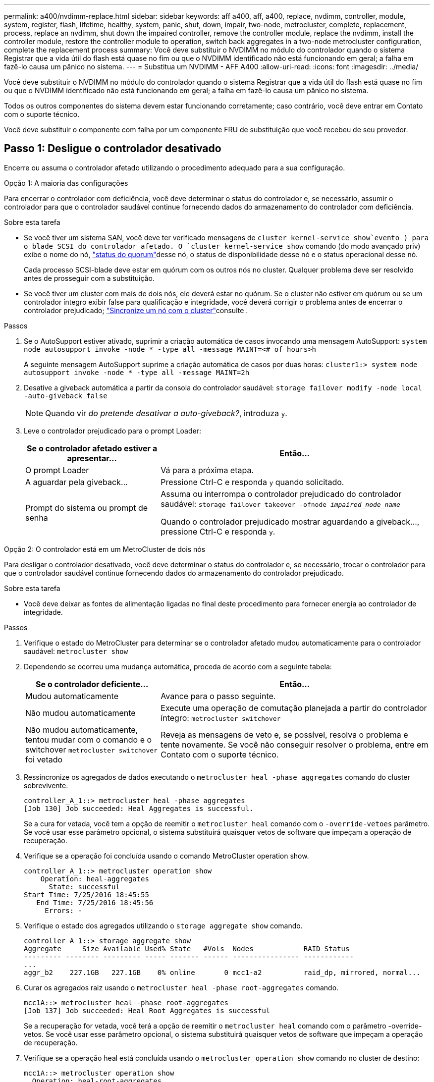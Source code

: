 ---
permalink: a400/nvdimm-replace.html 
sidebar: sidebar 
keywords: aff a400, aff, a400, replace, nvdimm, controller, module, system, register, flash, lifetime, healthy, system, panic, shut, down, impair, two-node, metrocluster, complete, replacement, process, replace an nvdimm, shut down the impaired controller, remove the controller module, replace the nvdimm, install the controller module, restore the controller module to operation, switch back aggregates in a two-node metrocluster configuration, complete the replacement process 
summary: Você deve substituir o NVDIMM no módulo do controlador quando o sistema Registrar que a vida útil do flash está quase no fim ou que o NVDIMM identificado não está funcionando em geral; a falha em fazê-lo causa um pânico no sistema. 
---
= Substitua um NVDIMM - AFF A400
:allow-uri-read: 
:icons: font
:imagesdir: ../media/


[role="lead"]
Você deve substituir o NVDIMM no módulo do controlador quando o sistema Registrar que a vida útil do flash está quase no fim ou que o NVDIMM identificado não está funcionando em geral; a falha em fazê-lo causa um pânico no sistema.

Todos os outros componentes do sistema devem estar funcionando corretamente; caso contrário, você deve entrar em Contato com o suporte técnico.

Você deve substituir o componente com falha por um componente FRU de substituição que você recebeu de seu provedor.



== Passo 1: Desligue o controlador desativado

Encerre ou assuma o controlador afetado utilizando o procedimento adequado para a sua configuração.

[role="tabbed-block"]
====
.Opção 1: A maioria das configurações
--
Para encerrar o controlador com deficiência, você deve determinar o status do controlador e, se necessário, assumir o controlador para que o controlador saudável continue fornecendo dados do armazenamento do controlador com deficiência.

.Sobre esta tarefa
* Se você tiver um sistema SAN, você deve ter verificado mensagens de  `cluster kernel-service show`evento ) para o blade SCSI do controlador afetado. O `cluster kernel-service show` comando (do modo avançado priv) exibe o nome do nó, link:https://docs.netapp.com/us-en/ontap/system-admin/display-nodes-cluster-task.html["status do quorum"]desse nó, o status de disponibilidade desse nó e o status operacional desse nó.
+
Cada processo SCSI-blade deve estar em quórum com os outros nós no cluster. Qualquer problema deve ser resolvido antes de prosseguir com a substituição.

* Se você tiver um cluster com mais de dois nós, ele deverá estar no quórum. Se o cluster não estiver em quórum ou se um controlador íntegro exibir false para qualificação e integridade, você deverá corrigir o problema antes de encerrar o controlador prejudicado; link:https://docs.netapp.com/us-en/ontap/system-admin/synchronize-node-cluster-task.html?q=Quorum["Sincronize um nó com o cluster"^]consulte .


.Passos
. Se o AutoSupport estiver ativado, suprimir a criação automática de casos invocando uma mensagem AutoSupport: `system node autosupport invoke -node * -type all -message MAINT=<# of hours>h`
+
A seguinte mensagem AutoSupport suprime a criação automática de casos por duas horas: `cluster1:> system node autosupport invoke -node * -type all -message MAINT=2h`

. Desative a giveback automática a partir da consola do controlador saudável: `storage failover modify -node local -auto-giveback false`
+

NOTE: Quando vir _do pretende desativar a auto-giveback?_, introduza `y`.

. Leve o controlador prejudicado para o prompt Loader:
+
[cols="1,2"]
|===
| Se o controlador afetado estiver a apresentar... | Então... 


 a| 
O prompt Loader
 a| 
Vá para a próxima etapa.



 a| 
A aguardar pela giveback...
 a| 
Pressione Ctrl-C e responda `y` quando solicitado.



 a| 
Prompt do sistema ou prompt de senha
 a| 
Assuma ou interrompa o controlador prejudicado do controlador saudável: `storage failover takeover -ofnode _impaired_node_name_`

Quando o controlador prejudicado mostrar aguardando a giveback..., pressione Ctrl-C e responda `y`.

|===


--
.Opção 2: O controlador está em um MetroCluster de dois nós
--
Para desligar o controlador desativado, você deve determinar o status do controlador e, se necessário, trocar o controlador para que o controlador saudável continue fornecendo dados do armazenamento do controlador prejudicado.

.Sobre esta tarefa
* Você deve deixar as fontes de alimentação ligadas no final deste procedimento para fornecer energia ao controlador de integridade.


.Passos
. Verifique o estado do MetroCluster para determinar se o controlador afetado mudou automaticamente para o controlador saudável: `metrocluster show`
. Dependendo se ocorreu uma mudança automática, proceda de acordo com a seguinte tabela:
+
[cols="1,2"]
|===
| Se o controlador deficiente... | Então... 


 a| 
Mudou automaticamente
 a| 
Avance para o passo seguinte.



 a| 
Não mudou automaticamente
 a| 
Execute uma operação de comutação planejada a partir do controlador íntegro: `metrocluster switchover`



 a| 
Não mudou automaticamente, tentou mudar com o comando e o switchover `metrocluster switchover` foi vetado
 a| 
Reveja as mensagens de veto e, se possível, resolva o problema e tente novamente. Se você não conseguir resolver o problema, entre em Contato com o suporte técnico.

|===
. Ressincronize os agregados de dados executando o `metrocluster heal -phase aggregates` comando do cluster sobrevivente.
+
[listing]
----
controller_A_1::> metrocluster heal -phase aggregates
[Job 130] Job succeeded: Heal Aggregates is successful.
----
+
Se a cura for vetada, você tem a opção de reemitir o `metrocluster heal` comando com o `-override-vetoes` parâmetro. Se você usar esse parâmetro opcional, o sistema substituirá quaisquer vetos de software que impeçam a operação de recuperação.

. Verifique se a operação foi concluída usando o comando MetroCluster operation show.
+
[listing]
----
controller_A_1::> metrocluster operation show
    Operation: heal-aggregates
      State: successful
Start Time: 7/25/2016 18:45:55
   End Time: 7/25/2016 18:45:56
     Errors: -
----
. Verifique o estado dos agregados utilizando o `storage aggregate show` comando.
+
[listing]
----
controller_A_1::> storage aggregate show
Aggregate     Size Available Used% State   #Vols  Nodes            RAID Status
--------- -------- --------- ----- ------- ------ ---------------- ------------
...
aggr_b2    227.1GB   227.1GB    0% online       0 mcc1-a2          raid_dp, mirrored, normal...
----
. Curar os agregados raiz usando o `metrocluster heal -phase root-aggregates` comando.
+
[listing]
----
mcc1A::> metrocluster heal -phase root-aggregates
[Job 137] Job succeeded: Heal Root Aggregates is successful
----
+
Se a recuperação for vetada, você terá a opção de reemitir o `metrocluster heal` comando com o parâmetro -override-vetos. Se você usar esse parâmetro opcional, o sistema substituirá quaisquer vetos de software que impeçam a operação de recuperação.

. Verifique se a operação heal está concluída usando o `metrocluster operation show` comando no cluster de destino:
+
[listing]
----

mcc1A::> metrocluster operation show
  Operation: heal-root-aggregates
      State: successful
 Start Time: 7/29/2016 20:54:41
   End Time: 7/29/2016 20:54:42
     Errors: -
----
. No módulo do controlador desativado, desligue as fontes de alimentação.


--
====


== Passo 2: Remova o módulo do controlador

Para aceder aos componentes no interior do módulo do controlador, tem de remover o módulo do controlador do chassis.

Você pode usar as seguintes animações, ilustração ou as etapas escritas para remover o módulo do controlador do chassi.

.Animação - retire o módulo do controlador
video::ca74d345-e213-4390-a599-aae10019ec82[panopto]
image::../media/drw_A400_Remove_controller.png[Soltar o módulo do controlador]

[cols="10a,90a"]
|===


 a| 
image:../media/icon_round_1.png["Legenda número 1"]
 a| 
Trincos de bloqueio



 a| 
image:../media/icon_round_2.png["Legenda número 2"]
 a| 
O controlador se move ligeiramente para fora do chassi

|===
. Se você ainda não está aterrado, aterre-se adequadamente.
. Solte os fixadores do cabo de alimentação e, em seguida, desconete os cabos das fontes de alimentação.
. Solte o gancho e a alça de loop que prendem os cabos ao dispositivo de gerenciamento de cabos e, em seguida, desconete os cabos do sistema e os SFPs (se necessário) do módulo do controlador, mantendo o controle de onde os cabos estavam conetados.
+
Deixe os cabos no dispositivo de gerenciamento de cabos para que, ao reinstalar o dispositivo de gerenciamento de cabos, os cabos sejam organizados.

. Retire o dispositivo de gestão de cabos do módulo do controlador e coloque-o de lado.
. Prima ambos os trincos de bloqueio para baixo e, em seguida, rode ambos os trincos para baixo ao mesmo tempo.
+
O módulo do controlador desloca-se ligeiramente para fora do chassis.

. Faça deslizar o módulo do controlador para fora do chassis.
+
Certifique-se de que suporta a parte inferior do módulo do controlador enquanto o desliza para fora do chassis.

. Coloque o módulo do controlador numa superfície estável e plana.




== Passo 3: Substitua o NVDIMM

Para substituir o NVDIMM, você deve localizá-lo no módulo do controlador usando o mapa da FRU na parte superior do duto de ar ou o mapa da FRU na parte superior do riser do slot 1.

* O LED NVDIMM fica intermitente durante a remoção de conteúdo quando o sistema é interrompido. Depois que o destage estiver completo, o LED desliga-se.
* Embora o conteúdo do NVDIMM seja criptografado, é uma prática recomendada apagar o conteúdo do NVDIMM antes de substituí-lo. Para obter mais informações, consulte o https://mysupport.netapp.com/info/web/ECMP1132988.html["Declaração de volatilidade"] no site de suporte da NetApp.
+

NOTE: Você deve fazer login no site de suporte da NetApp para exibir a _Declaração de volatilidade_ para o seu sistema.



Você pode usar a animação, ilustração ou as etapas escritas a seguir para substituir o NVDIMM.


NOTE: A animação mostra slots vazios para soquetes sem DIMMs. Esses soquetes vazios são preenchidos com espaços em branco.

.Animação - substitua o NVDIMM
video::2d407c98-e925-4099-a222-afcf01683d4d[panopto]
image::../media/drw_A400_Replace-NVDIMM-DIMM.png[Mover os DIMMs]

[cols="10,90"]
|===


 a| 
image:../media/icon_round_1.png["Legenda número 1"]
 a| 
Patilhas de bloqueio do DIMM



 a| 
image:../media/icon_round_2.png["Legenda número 2"]
 a| 
DIMM



 a| 
image:../media/icon_round_3.png["Legenda número 3"]
 a| 
Soquete DIMM

|===
. Abra a conduta de ar e, em seguida, localize o NVDIMM no slot 11 do módulo do controlador.
+

NOTE: O NVDIMM tem uma aparência significativamente diferente dos DIMMs do sistema.

. Ejete o NVDIMM de seu slot, afastando lentamente as duas abas do ejetor NVDIMM em ambos os lados do NVDIMM e, em seguida, deslize o NVDIMM para fora do soquete e coloque-o de lado.
+

NOTE: Segure cuidadosamente o NVDIMM pelas bordas para evitar a pressão nos componentes da placa de circuito NVDIMM.

. Remova a NVDIMM de substituição da bolsa de transporte antiestática, segure a NVDIMM pelos cantos e, em seguida, alinhe-a com o slot.
+
O entalhe entre os pinos no NVDIMM deve estar alinhado com a guia no soquete.

. Localize o slot onde você está instalando o NVDIMM.
. Insira o NVDIMM diretamente no slot.
+
O NVDIMM encaixa firmemente no slot, mas deve entrar facilmente. Caso contrário, realinhar o NVDIMM com o slot e reinseri-lo.

+

NOTE: Inspecione visualmente o NVDIMM para verificar se ele está alinhado uniformemente e totalmente inserido no slot.

. Empurre com cuidado, mas firmemente, na borda superior do NVDIMM até que as abas do ejetor se encaixem no lugar sobre os entalhes nas extremidades do NVDIMM.
. Feche a conduta de ar.




== Passo 4: Instale o módulo do controlador

Depois de ter substituído o componente no módulo do controlador, tem de reinstalar o módulo do controlador no chassis e, em seguida, iniciá-lo no modo de manutenção.

. Se ainda não o tiver feito, feche a conduta de ar.
. Alinhe a extremidade do módulo do controlador com a abertura no chassis e, em seguida, empurre cuidadosamente o módulo do controlador até meio do sistema.
+

NOTE: Não introduza completamente o módulo do controlador no chassis até ser instruído a fazê-lo.

. Faça o cabeamento apenas das portas de gerenciamento e console, para que você possa acessar o sistema para executar as tarefas nas seções a seguir.
+

NOTE: Você conetará o resto dos cabos ao módulo do controlador posteriormente neste procedimento.

. Conclua a instalação do módulo do controlador:
+
.. Utilizando os trincos de bloqueio, empurre firmemente o módulo do controlador para dentro do chassis até que os trincos de bloqueio comecem a subir.
+

NOTE: Não utilize força excessiva ao deslizar o módulo do controlador para dentro do chassis para evitar danificar os conetores.

.. Assente totalmente o módulo do controlador no chassis, rodando os trincos de bloqueio para cima, inclinando-os para que estes limpem os pinos de bloqueio, empurre cuidadosamente o controlador totalmente para dentro e, em seguida, baixe os trincos de bloqueio para a posição de bloqueio.
.. Conete os cabos de alimentação às fontes de alimentação, reinstale o colar de travamento do cabo de alimentação e, em seguida, conete as fontes de alimentação à fonte de alimentação.
+
O módulo do controlador começa a inicializar assim que a energia é restaurada. Esteja preparado para interromper o processo de inicialização.

.. Se ainda não o tiver feito, reinstale o dispositivo de gerenciamento de cabos.
.. Interrompa o processo normal de inicialização e inicialize no Loader pressionando `Ctrl-C`.
+

NOTE: Se o sistema parar no menu de inicialização, selecione a opção para inicializar NO Loader.

.. No prompt Loader, digite `bye` para reinicializar as placas PCIe e outros componentes.






== Passo 5: Restaure o módulo do controlador para a operação

Você deve reajustar o sistema, devolver o módulo do controlador e, em seguida, reativar a giveback automática.

. Recable o sistema, conforme necessário.
+
Se você removeu os conversores de Mídia (QSFPs ou SFPs), lembre-se de reinstalá-los se você estiver usando cabos de fibra ótica.

. Volte a colocar o controlador em funcionamento normal, devolvendo o respetivo armazenamento: `storage failover giveback -ofnode _impaired_node_name_`
. Se a giveback automática foi desativada, reative-a: `storage failover modify -node local -auto-giveback true`




== Etapa 6: Alterne agregados de volta em uma configuração de MetroCluster de dois nós

Depois de concluir a substituição da FRU em uma configuração de MetroCluster de dois nós, você pode executar a operação de switchback do MetroCluster. Isso retorna a configuração ao seu estado operacional normal, com as máquinas virtuais de armazenamento de origem sincronizada (SVMs) no site anteriormente prejudicado agora ativo e fornecendo dados dos pools de discos locais.

Esta tarefa só se aplica a configurações de MetroCluster de dois nós.

.Passos
. Verifique se todos os nós estão no `enabled` estado: `metrocluster node show`
+
[listing]
----
cluster_B::>  metrocluster node show

DR                           Configuration  DR
Group Cluster Node           State          Mirroring Mode
----- ------- -------------- -------------- --------- --------------------
1     cluster_A
              controller_A_1 configured     enabled   heal roots completed
      cluster_B
              controller_B_1 configured     enabled   waiting for switchback recovery
2 entries were displayed.
----
. Verifique se a ressincronização está concluída em todos os SVMs: `metrocluster vserver show`
. Verifique se todas as migrações automáticas de LIF que estão sendo executadas pelas operações de recuperação foram concluídas com sucesso: `metrocluster check lif show`
. Execute o switchback usando o `metrocluster switchback` comando de qualquer nó no cluster sobrevivente.
. Verifique se a operação de comutação foi concluída: `metrocluster show`
+
A operação de switchback ainda está em execução quando um cluster está no `waiting-for-switchback` estado:

+
[listing]
----
cluster_B::> metrocluster show
Cluster              Configuration State    Mode
--------------------	------------------- 	---------
 Local: cluster_B configured       	switchover
Remote: cluster_A configured       	waiting-for-switchback
----
+
A operação de switchback é concluída quando os clusters estão no `normal` estado.:

+
[listing]
----
cluster_B::> metrocluster show
Cluster              Configuration State    Mode
--------------------	------------------- 	---------
 Local: cluster_B configured      		normal
Remote: cluster_A configured      		normal
----
+
Se um switchback estiver demorando muito tempo para terminar, você pode verificar o status das linhas de base em andamento usando o `metrocluster config-replication resync-status show` comando.

. Restabelecer qualquer configuração SnapMirror ou SnapVault.




== Passo 7: Devolva a peça com falha ao NetApp

Devolva a peça com falha ao NetApp, conforme descrito nas instruções de RMA fornecidas com o kit. Consulte a https://mysupport.netapp.com/site/info/rma["Devolução de peças e substituições"] página para obter mais informações.
